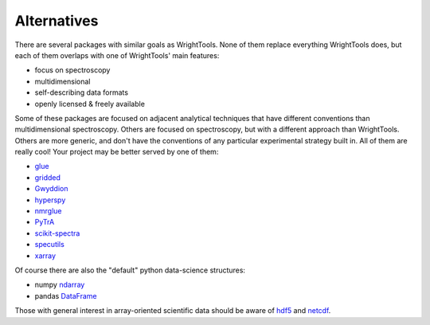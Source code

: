 .. _alternatives:

Alternatives
============

There are several packages with similar goals as WrightTools.
None of them replace everything WrightTools does, but each of them overlaps with one of WrightTools' main features:

- focus on spectroscopy
- multidimensional
- self-describing data formats
- openly licensed & freely available

Some of these packages are focused on adjacent analytical techniques that have different conventions than multidimensional spectroscopy.
Others are focused on spectroscopy, but with a different approach than WrightTools.
Others are more generic, and don't have the conventions of any particular experimental strategy built in.
All of them are really cool!
Your project may be better served by one of them:

- glue_
- gridded_
- Gwyddion_
- hyperspy_
- nmrglue_
- PyTrA_
- scikit-spectra_
- specutils_
- xarray_

Of course there are also the "default" python data-science structures:

- numpy ndarray_
- pandas DataFrame_

Those with general interest in array-oriented scientific data should be aware of hdf5_ and netcdf_.

.. _DataFrame: https://pandas.pydata.org/pandas-docs/stable/generated/pandas.DataFrame.html
.. _glue: http://www.glueviz.org
.. _gridded: https://noaa-orr-erd.github.io/gridded/
.. _Gwyddion: http://gwyddion.net/
.. _hyperspy: http://hyperspy.org/
.. _ndarray: https://docs.scipy.org/doc/numpy/reference/generated/numpy.ndarray.html
.. _hdf5: https://portal.hdfgroup.org/display/HDF5/HDF5
.. _netcdf: https://www.unidata.ucar.edu/software/netcdf/
.. _nmrglue: http://www.nmrglue.com/
.. _PyTrA: http://nznano.blogspot.com/2012/06/pytra-femtosecond-transient-absorption.html
.. _scikit-spectra: http://hugadams.github.io/scikit-spectra/
.. _specutils: http://specutils.readthedocs.io/en/latest/
.. _xarray: http://xarray.pydata.org/
